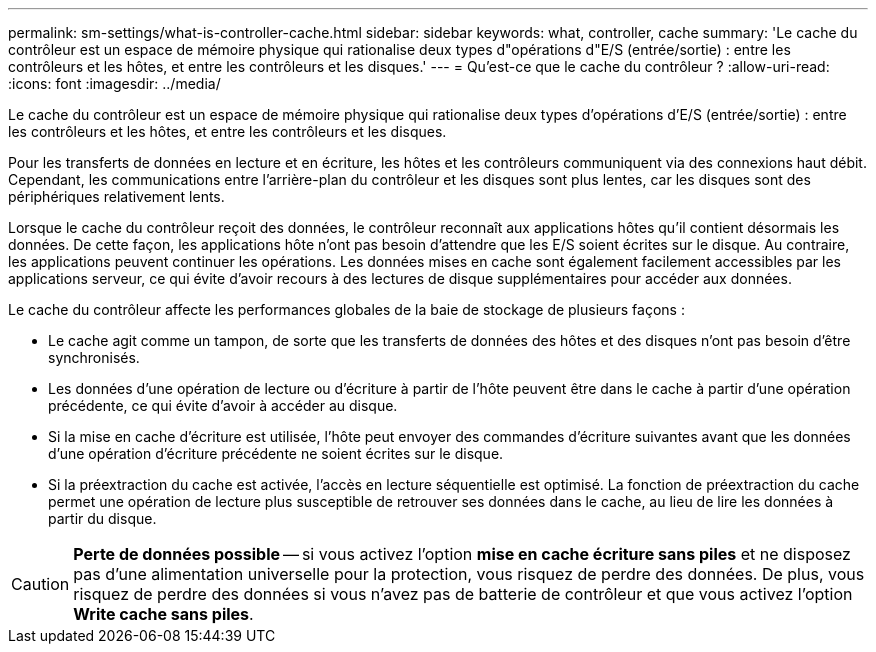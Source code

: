 ---
permalink: sm-settings/what-is-controller-cache.html 
sidebar: sidebar 
keywords: what, controller, cache 
summary: 'Le cache du contrôleur est un espace de mémoire physique qui rationalise deux types d"opérations d"E/S (entrée/sortie) : entre les contrôleurs et les hôtes, et entre les contrôleurs et les disques.' 
---
= Qu'est-ce que le cache du contrôleur ?
:allow-uri-read: 
:icons: font
:imagesdir: ../media/


[role="lead"]
Le cache du contrôleur est un espace de mémoire physique qui rationalise deux types d'opérations d'E/S (entrée/sortie) : entre les contrôleurs et les hôtes, et entre les contrôleurs et les disques.

Pour les transferts de données en lecture et en écriture, les hôtes et les contrôleurs communiquent via des connexions haut débit. Cependant, les communications entre l'arrière-plan du contrôleur et les disques sont plus lentes, car les disques sont des périphériques relativement lents.

Lorsque le cache du contrôleur reçoit des données, le contrôleur reconnaît aux applications hôtes qu'il contient désormais les données. De cette façon, les applications hôte n'ont pas besoin d'attendre que les E/S soient écrites sur le disque. Au contraire, les applications peuvent continuer les opérations. Les données mises en cache sont également facilement accessibles par les applications serveur, ce qui évite d'avoir recours à des lectures de disque supplémentaires pour accéder aux données.

Le cache du contrôleur affecte les performances globales de la baie de stockage de plusieurs façons :

* Le cache agit comme un tampon, de sorte que les transferts de données des hôtes et des disques n'ont pas besoin d'être synchronisés.
* Les données d'une opération de lecture ou d'écriture à partir de l'hôte peuvent être dans le cache à partir d'une opération précédente, ce qui évite d'avoir à accéder au disque.
* Si la mise en cache d'écriture est utilisée, l'hôte peut envoyer des commandes d'écriture suivantes avant que les données d'une opération d'écriture précédente ne soient écrites sur le disque.
* Si la préextraction du cache est activée, l'accès en lecture séquentielle est optimisé. La fonction de préextraction du cache permet une opération de lecture plus susceptible de retrouver ses données dans le cache, au lieu de lire les données à partir du disque.


[CAUTION]
====
*Perte de données possible* -- si vous activez l'option *mise en cache écriture sans piles* et ne disposez pas d'une alimentation universelle pour la protection, vous risquez de perdre des données. De plus, vous risquez de perdre des données si vous n'avez pas de batterie de contrôleur et que vous activez l'option *Write cache sans piles*.

====